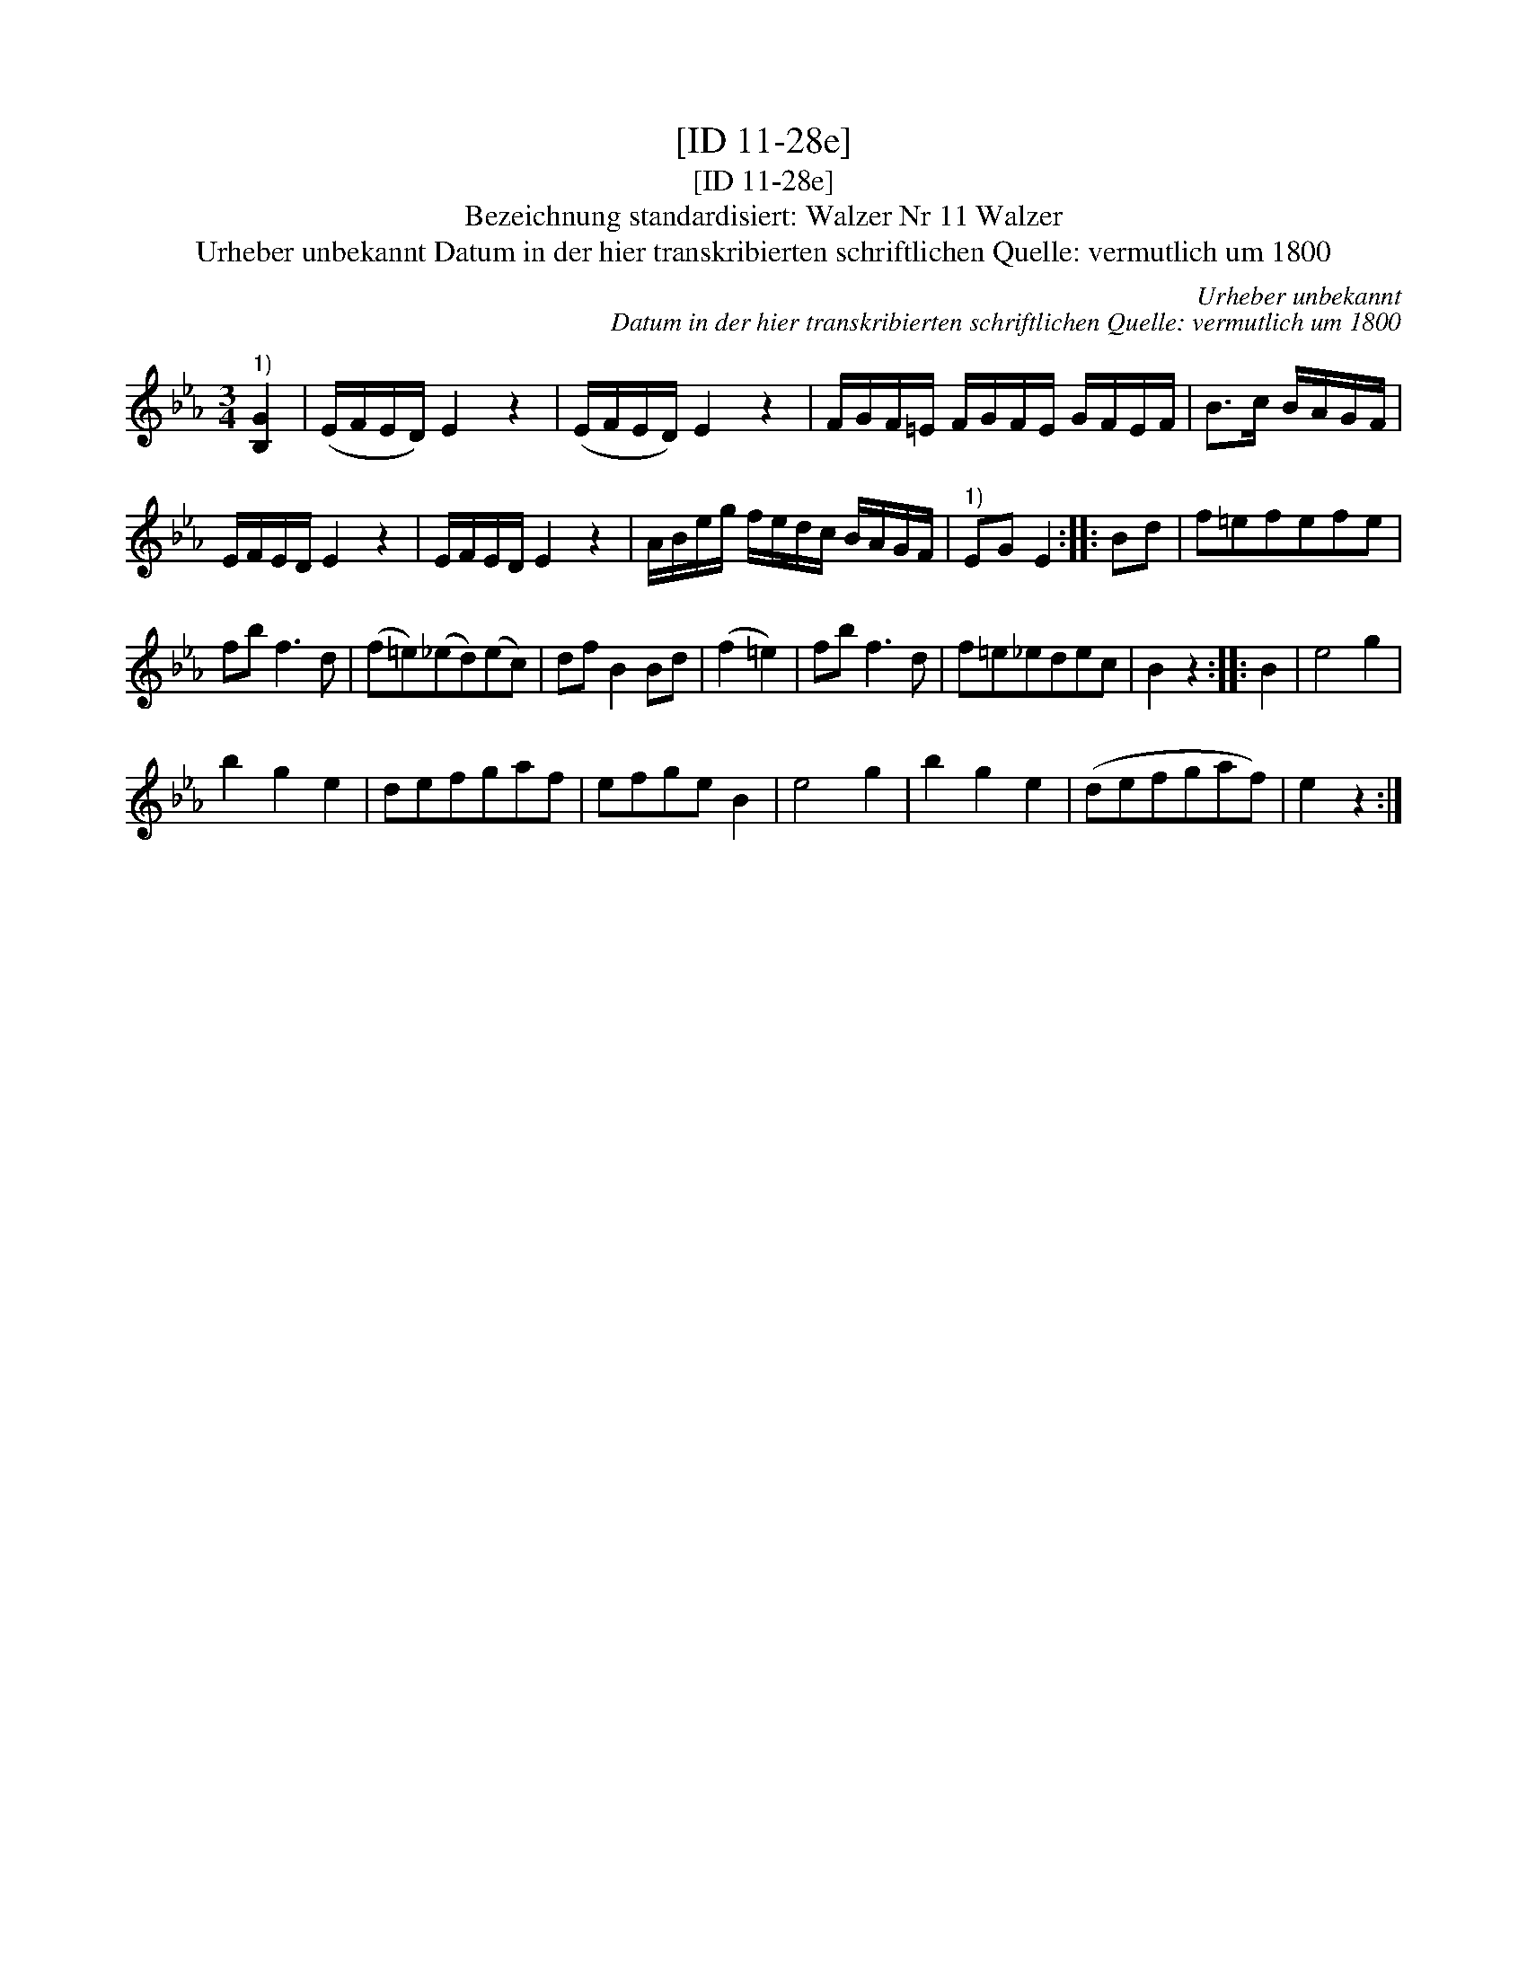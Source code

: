 X:1
T:[ID 11-28e]
T:[ID 11-28e]
T:Bezeichnung standardisiert: Walzer Nr 11 Walzer
T:Urheber unbekannt Datum in der hier transkribierten schriftlichen Quelle: vermutlich um 1800
C:Urheber unbekannt
C:Datum in der hier transkribierten schriftlichen Quelle: vermutlich um 1800
L:1/8
M:3/4
K:Eb
V:1 treble 
V:1
"^1)" [B,G]2 | (E/F/E/D/) E2 z2 | (E/F/E/D/) E2 z2 | F/G/F/=E/ F/G/F/E/ G/F/E/F/ | B>c B/A/G/F/ | %5
 E/F/E/D/ E2 z2 | E/F/E/D/ E2 z2 | A/B/e/g/ f/e/d/c/ B/A/G/F/ |"^1)" EG E2 :: Bd | f=efefe | %11
 fb f3 d | (f=e)(_ed)(ec) | df B2 Bd | (f2 =e2) | fb f3 d | f=e_edec | B2 z2 :: B2 | e4 g2 | %20
 b2 g2 e2 | defgaf | efge B2 | e4 g2 | b2 g2 e2 | (defgaf) | e2 z2 :| %27

